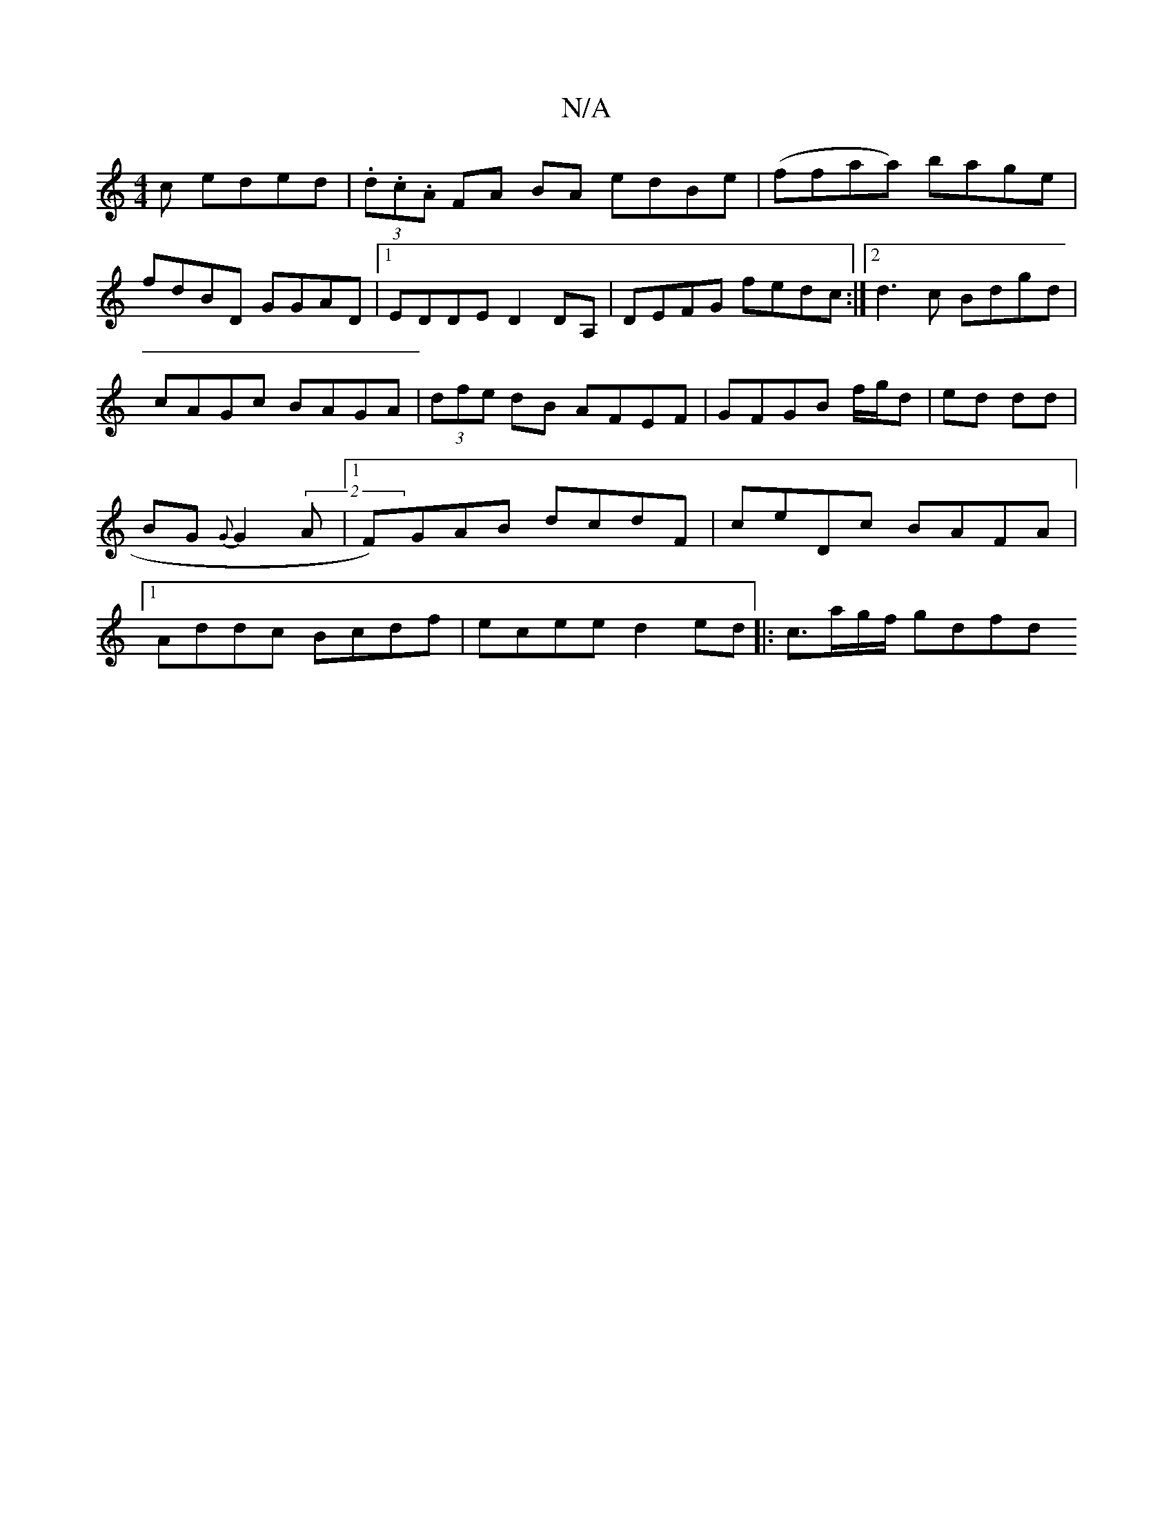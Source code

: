 X:1
T:N/A
M:4/4
R:N/A
K:Cmajor
c eded|(3.d.c.A FA BA edBe|(ffaa) bage|
fdBD GGAD|1 EDDE D2DA,|DEFG fedc:|2 d3 c Bdgd|cAGc BAGA|(3dfe dB AFEF|GFGB f/g/d|ed dd|BG {G}G2(2A |1 F)GAB dcdF|ceDc BAFA|1 Addc Bcdf|ecee d2ed|:c3/a/g/f/ gdfd